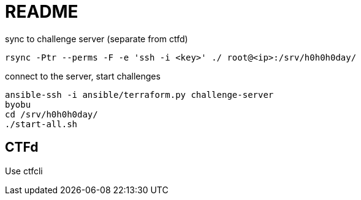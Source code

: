 = README

sync to challenge server (separate from ctfd)

    rsync -Ptr --perms -F -e 'ssh -i <key>' ./ root@<ip>:/srv/h0h0h0day/

connect to the server, start challenges

    ansible-ssh -i ansible/terraform.py challenge-server
    byobu
    cd /srv/h0h0h0day/
    ./start-all.sh

== CTFd

Use ctfcli

